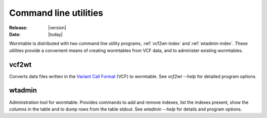 .. _utilities-index:

======================
Command line utilities
======================

:Release: |version|
:Date: |today|

.. module:: wormtable 
    :platform: Unix
    :synopsis: Write-once read-many table for large datasets. 

Wormtable is distributed with two command line utility programs,
:ref:`vcf2wt-index` and :ref:`wtadmin-index`. These utilities provide a convenient 
means of creating wormtables from VCF data, and to administer 
existing wormtables.

.. _vcf2wt-index:

--------
vcf2wt
--------

.. program:: vcf2wt 

Converts data files written in the 
`Variant Call Format <http://vcftools.sourceforge.net/specs.html>`_
(VCF) to wormtable. See `vcf2wt --help` for detailed program options.

.. _wtadmin-index:

---------
wtadmin
---------

.. program:: wtadmin 

Administration tool for wormtable. Provides commands to add and remove 
indexes, list the indexes present, show the columns in the table
and to dump rows from the table stdout. See `wtadmin --help` for 
details and program options.

